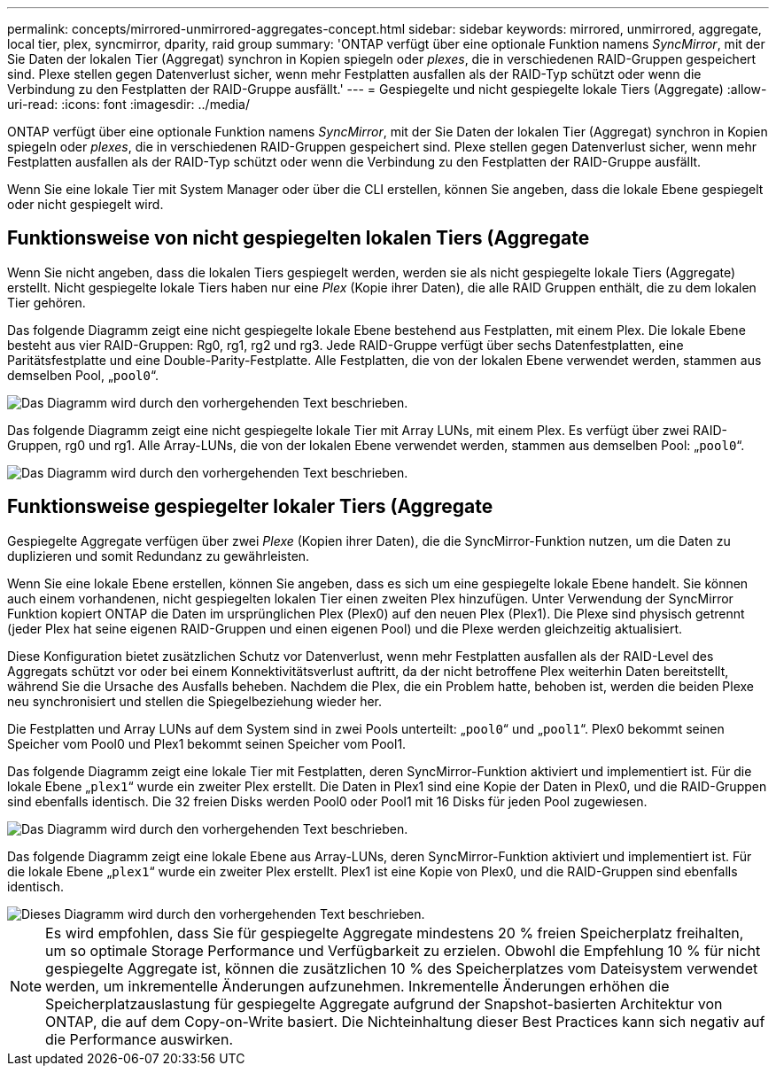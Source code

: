---
permalink: concepts/mirrored-unmirrored-aggregates-concept.html 
sidebar: sidebar 
keywords: mirrored, unmirrored, aggregate, local tier, plex, syncmirror, dparity, raid group 
summary: 'ONTAP verfügt über eine optionale Funktion namens _SyncMirror_, mit der Sie Daten der lokalen Tier (Aggregat) synchron in Kopien spiegeln oder _plexes_, die in verschiedenen RAID-Gruppen gespeichert sind. Plexe stellen gegen Datenverlust sicher, wenn mehr Festplatten ausfallen als der RAID-Typ schützt oder wenn die Verbindung zu den Festplatten der RAID-Gruppe ausfällt.' 
---
= Gespiegelte und nicht gespiegelte lokale Tiers (Aggregate)
:allow-uri-read: 
:icons: font
:imagesdir: ../media/


[role="lead"]
ONTAP verfügt über eine optionale Funktion namens _SyncMirror_, mit der Sie Daten der lokalen Tier (Aggregat) synchron in Kopien spiegeln oder _plexes_, die in verschiedenen RAID-Gruppen gespeichert sind. Plexe stellen gegen Datenverlust sicher, wenn mehr Festplatten ausfallen als der RAID-Typ schützt oder wenn die Verbindung zu den Festplatten der RAID-Gruppe ausfällt.

Wenn Sie eine lokale Tier mit System Manager oder über die CLI erstellen, können Sie angeben, dass die lokale Ebene gespiegelt oder nicht gespiegelt wird.



== Funktionsweise von nicht gespiegelten lokalen Tiers (Aggregate

Wenn Sie nicht angeben, dass die lokalen Tiers gespiegelt werden, werden sie als nicht gespiegelte lokale Tiers (Aggregate) erstellt. Nicht gespiegelte lokale Tiers haben nur eine _Plex_ (Kopie ihrer Daten), die alle RAID Gruppen enthält, die zu dem lokalen Tier gehören.

Das folgende Diagramm zeigt eine nicht gespiegelte lokale Ebene bestehend aus Festplatten, mit einem Plex. Die lokale Ebene besteht aus vier RAID-Gruppen: Rg0, rg1, rg2 und rg3. Jede RAID-Gruppe verfügt über sechs Datenfestplatten, eine Paritätsfestplatte und eine Double-Parity-Festplatte. Alle Festplatten, die von der lokalen Ebene verwendet werden, stammen aus demselben Pool, „`pool0`“.

image::../media/drw-plexum-scrn-en-noscale.gif[Das Diagramm wird durch den vorhergehenden Text beschrieben.]

Das folgende Diagramm zeigt eine nicht gespiegelte lokale Tier mit Array LUNs, mit einem Plex. Es verfügt über zwei RAID-Gruppen, rg0 und rg1. Alle Array-LUNs, die von der lokalen Ebene verwendet werden, stammen aus demselben Pool: „`pool0`“.

image::../media/unmirrored-aggregate-with-array-luns.gif[Das Diagramm wird durch den vorhergehenden Text beschrieben.]



== Funktionsweise gespiegelter lokaler Tiers (Aggregate

Gespiegelte Aggregate verfügen über zwei _Plexe_ (Kopien ihrer Daten), die die SyncMirror-Funktion nutzen, um die Daten zu duplizieren und somit Redundanz zu gewährleisten.

Wenn Sie eine lokale Ebene erstellen, können Sie angeben, dass es sich um eine gespiegelte lokale Ebene handelt. Sie können auch einem vorhandenen, nicht gespiegelten lokalen Tier einen zweiten Plex hinzufügen. Unter Verwendung der SyncMirror Funktion kopiert ONTAP die Daten im ursprünglichen Plex (Plex0) auf den neuen Plex (Plex1). Die Plexe sind physisch getrennt (jeder Plex hat seine eigenen RAID-Gruppen und einen eigenen Pool) und die Plexe werden gleichzeitig aktualisiert.

Diese Konfiguration bietet zusätzlichen Schutz vor Datenverlust, wenn mehr Festplatten ausfallen als der RAID-Level des Aggregats schützt vor oder bei einem Konnektivitätsverlust auftritt, da der nicht betroffene Plex weiterhin Daten bereitstellt, während Sie die Ursache des Ausfalls beheben. Nachdem die Plex, die ein Problem hatte, behoben ist, werden die beiden Plexe neu synchronisiert und stellen die Spiegelbeziehung wieder her.

Die Festplatten und Array LUNs auf dem System sind in zwei Pools unterteilt: „`pool0`“ und „`pool1`“. Plex0 bekommt seinen Speicher vom Pool0 und Plex1 bekommt seinen Speicher vom Pool1.

Das folgende Diagramm zeigt eine lokale Tier mit Festplatten, deren SyncMirror-Funktion aktiviert und implementiert ist. Für die lokale Ebene „`plex1`“ wurde ein zweiter Plex erstellt. Die Daten in Plex1 sind eine Kopie der Daten in Plex0, und die RAID-Gruppen sind ebenfalls identisch. Die 32 freien Disks werden Pool0 oder Pool1 mit 16 Disks für jeden Pool zugewiesen.

image::../media/drw-plexm-scrn-en-noscale.gif[Das Diagramm wird durch den vorhergehenden Text beschrieben.]

Das folgende Diagramm zeigt eine lokale Ebene aus Array-LUNs, deren SyncMirror-Funktion aktiviert und implementiert ist. Für die lokale Ebene „`plex1`“ wurde ein zweiter Plex erstellt. Plex1 ist eine Kopie von Plex0, und die RAID-Gruppen sind ebenfalls identisch.

image::../media/mirrored-aggregate-with-array-luns.gif[Dieses Diagramm wird durch den vorhergehenden Text beschrieben.]


NOTE: Es wird empfohlen, dass Sie für gespiegelte Aggregate mindestens 20 % freien Speicherplatz freihalten, um so optimale Storage Performance und Verfügbarkeit zu erzielen. Obwohl die Empfehlung 10 % für nicht gespiegelte Aggregate ist, können die zusätzlichen 10 % des Speicherplatzes vom Dateisystem verwendet werden, um inkrementelle Änderungen aufzunehmen. Inkrementelle Änderungen erhöhen die Speicherplatzauslastung für gespiegelte Aggregate aufgrund der Snapshot-basierten Architektur von ONTAP, die auf dem Copy-on-Write basiert. Die Nichteinhaltung dieser Best Practices kann sich negativ auf die Performance auswirken.
